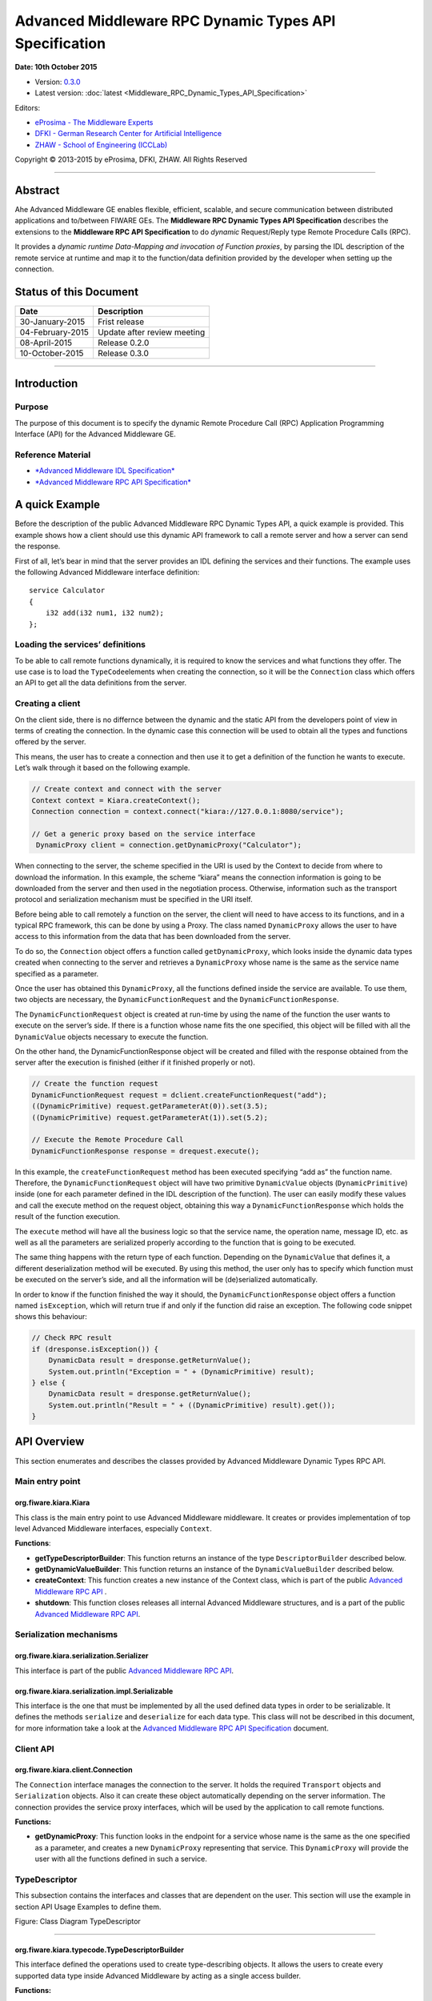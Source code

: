 Advanced Middleware RPC Dynamic Types API Specification
=======================================================

**Date: 10th October 2015**

- Version: `0.3.0 <#>`__
- Latest version: :doc:`latest <Middleware_RPC_Dynamic_Types_API_Specification>`

Editors:

-  `eProsima - The Middleware
   Experts <http://www.eprosima.com/index.php/en/>`__
-  `DFKI - German Research Center for Artificial
   Intelligence <http://www.dfki.de/>`__
-  `ZHAW - School of Engineering
   (ICCLab) <http://blog.zhaw.ch/icclab>`__

Copyright © 2013-2015 by eProsima, DFKI, ZHAW. All Rights Reserved

--------------

Abstract
--------

Ahe Advanced Middleware GE enables flexible, efficient, scalable, and
secure communication between distributed applications and to/between
FIWARE GEs. The **Middleware RPC Dynamic Types API Specification**
describes the extensions to the **Middleware RPC API Specification** to
do *dynamic* Request/Reply type Remote Procedure Calls (RPC).

It provides a *dynamic runtime Data-Mapping and invocation of Function
proxies*, by parsing the IDL description of the remote service at
runtime and map it to the function/data definition provided by the
developer when setting up the connection.

Status of this Document
-----------------------

+--------------------+-------------------------------+
| **Date**           | **Description**               |
+====================+===============================+
| 30-January-2015    | Frist release                 |
+--------------------+-------------------------------+
| 04-February-2015   | Update after review meeting   |
+--------------------+-------------------------------+
| 08-April-2015      | Release 0.2.0                 |
+--------------------+-------------------------------+
| 10-October-2015    | Release 0.3.0                 |
+--------------------+-------------------------------+

--------------

Introduction
------------

Purpose
~~~~~~~

The purpose of this document is to specify the dynamic Remote Procedure
Call (RPC) Application Programming Interface (API) for the Advanced
Middleware GE.

Reference Material
~~~~~~~~~~~~~~~~~~

-  `*Advanced Middleware IDL
   Specification* <./Middleware_IDL_Specification.md>`__
-  `*Advanced Middleware RPC API
   Specification* <./Middleware_RPC_API_Specification.md>`__

A quick Example
---------------

Before the description of the public Advanced Middleware RPC Dynamic
Types API, a quick example is provided. This example shows how a client
should use this dynamic API framework to call a remote server and how a
server can send the response.

First of all, let’s bear in mind that the server provides an IDL
defining the services and their functions. The example uses the
following Advanced Middleware interface definition:

::

    service Calculator
    {
        i32 add(i32 num1, i32 num2);
    };

Loading the services’ definitions
~~~~~~~~~~~~~~~~~~~~~~~~~~~~~~~~~

To be able to call remote functions dynamically, it is required to know
the services and what functions they offer. The use case is to load the
``TypeCode``\ elements when creating the connection, so it will be the
``Connection`` class which offers an API to get all the data definitions
from the server.

Creating a client
~~~~~~~~~~~~~~~~~

On the client side, there is no differnce between the dynamic and the
static API from the developers point of view in terms of creating the
connection. In the dynamic case this connection will be used to obtain
all the types and functions offered by the server.

This means, the user has to create a connection and then use it to get a
definition of the function he wants to execute. Let’s walk through it
based on the following example.

.. code:: java

    // Create context and connect with the server
    Context context = Kiara.createContext();
    Connection connection = context.connect("kiara://127.0.0.1:8080/service");
            
    // Get a generic proxy based on the service interface
     DynamicProxy client = connection.getDynamicProxy("Calculator");

When connecting to the server, the scheme specified in the URI is used
by the Context to decide from where to download the information. In this
example, the scheme “kiara” means the connection information is going to
be downloaded from the server and then used in the negotiation process.
Otherwise, information such as the transport protocol and serialization
mechanism must be specified in the URI itself.

Before being able to call remotely a function on the server, the client
will need to have access to its functions, and in a typical RPC
framework, this can be done by using a Proxy. The class named
``DynamicProxy`` allows the user to have access to this information from
the data that has been downloaded from the server.

To do so, the ``Connection`` object offers a function called
``getDynamicProxy``, which looks inside the dynamic data types created
when connecting to the server and retrieves a ``DynamicProxy`` whose
name is the same as the service name specified as a parameter.

Once the user has obtained this ``DynamicProxy``, all the functions
defined inside the service are available. To use them, two objects are
necessary, the ``DynamicFunctionRequest`` and the
``DynamicFunctionResponse``.

The ``DynamicFunctionRequest`` object is created at run-time by using
the name of the function the user wants to execute on the server’s side.
If there is a function whose name fits the one specified, this object
will be filled with all the ``DynamicValue`` objects necessary to
execute the function.

On the other hand, the DynamicFunctionResponse object will be created
and filled with the response obtained from the server after the
execution is finished (either if it finished properly or not).

.. code:: java

    // Create the function request
    DynamicFunctionRequest request = dclient.createFunctionRequest("add");
    ((DynamicPrimitive) request.getParameterAt(0)).set(3.5);
    ((DynamicPrimitive) request.getParameterAt(1)).set(5.2);

    // Execute the Remote Procedure Call
    DynamicFunctionResponse response = drequest.execute();

In this example, the ``createFunctionRequest`` method has been executed
specifying “add as” the function name. Therefore, the
``DynamicFunctionRequest`` object will have two primitive
``DynamicValue`` objects (``DynamicPrimitive``) inside (one for each
parameter defined in the IDL description of the function). The user can
easily modify these values and call the execute method on the request
object, obtaining this way a ``DynamicFunctionResponse`` which holds the
result of the function execution.

The ``execute`` method will have all the business logic so that the
service name, the operation name, message ID, etc. as well as all the
parameters are serialized properly according to the function that is
going to be executed.

The same thing happens with the return type of each function. Depending
on the ``DynamicValue`` that defines it, a different deserialization
method will be executed. By using this method, the user only has to
specify which function must be executed on the server’s side, and all
the information will be (de)serialized automatically.

In order to know if the function finished the way it should, the
``DynamicFunctionResponse`` object offers a function named
``isException``, which will return true if and only if the function did
raise an exception. The following code snippet shows this behaviour:

.. code:: java

    // Check RPC result
    if (dresponse.isException()) {
        DynamicData result = dresponse.getReturnValue();
        System.out.println("Exception = " + (DynamicPrimitive) result);
    } else {
        DynamicData result = dresponse.getReturnValue();
        System.out.println("Result = " + ((DynamicPrimitive) result).get());
    }

API Overview
------------

This section enumerates and describes the classes provided by Advanced
Middleware Dynamic Types RPC API.

Main entry point
~~~~~~~~~~~~~~~~

org.fiware.kiara.Kiara
^^^^^^^^^^^^^^^^^^^^^^

This class is the main entry point to use Advanced Middleware
middleware. It creates or provides implementation of top level Advanced
Middleware interfaces, especially ``Context``.

**Functions**:

-  **getTypeDescriptorBuilder**: This function returns an instance of
   the type ``DescriptorBuilder`` described below.
-  **getDynamicValueBuilder**: This function returns an instance of the
   ``DynamicValueBuilder`` described below.
-  **createContext**: This function creates a new instance of the
   Context class, which is part of the public `Advanced Middleware RPC
   API <./Middleware_RPC_API_Specification.md>`__ .
-  **shutdown**: This function closes releases all internal Advanced
   Middleware structures, and is a part of the public `Advanced
   Middleware RPC API <./Middleware_RPC_API_Specification.md>`__.

Serialization mechanisms
~~~~~~~~~~~~~~~~~~~~~~~~

org.fiware.kiara.serialization.Serializer
^^^^^^^^^^^^^^^^^^^^^^^^^^^^^^^^^^^^^^^^^

This interface is part of the public `Advanced Middleware RPC
API <./Middleware_RPC_API_Specification.md>`__.

org.fiware.kiara.serialization.impl.Serializable
^^^^^^^^^^^^^^^^^^^^^^^^^^^^^^^^^^^^^^^^^^^^^^^^

This interface is the one that must be implemented by all the used
defined data types in order to be serializable. It defines the methods
``serialize`` and ``deserialize`` for each data type. This class will
not be described in this document, for more information take a look at
the `Advanced Middleware RPC API
Specification <./Middleware_RPC_API_Specification.md>`__ document.

Client API
~~~~~~~~~~

org.fiware.kiara.client.Connection
^^^^^^^^^^^^^^^^^^^^^^^^^^^^^^^^^^

The ``Connection`` interface manages the connection to the server. It
holds the required ``Transport`` objects and ``Serialization`` objects.
Also it can create these object automatically depending on the server
information. The connection provides the service proxy interfaces, which
will be used by the application to call remote functions.

**Functions:**

-  **getDynamicProxy**: This function looks in the endpoint for a
   service whose name is the same as the one specified as a parameter,
   and creates a new ``DynamicProxy`` representing that service. This
   ``DynamicProxy`` will provide the user with all the functions defined
   in such a service.

TypeDescriptor
~~~~~~~~~~~~~~

This subsection contains the interfaces and classes that are dependent
on the user. This section will use the example in section API Usage
Examples to define them.

|Figure: Class Diagram TypeDescriptor|

.. raw:: html

   <center>

Figure: Class Diagram TypeDescriptor

.. raw:: html

   </center>

--------------

org.fiware.kiara.typecode.TypeDescriptorBuilder
^^^^^^^^^^^^^^^^^^^^^^^^^^^^^^^^^^^^^^^^^^^^^^^

This interface defined the operations used to create type-describing
objects. It allows the users to create every supported data type inside
Advanced Middleware by acting as a single access builder.

**Functions:**

-  **createVoidType:** This function creates a new
   ``DataTypeDescriptor`` representing a void data type..
-  **createPrimitiveType:** This function returns a new
   ``PrimitiveTypeDescriptor`` whose kind is the same specified as a
   parameter.
-  **createArrayType**: Function that creates a new
   ``ArrayTypeDescriptor`` object representing an array.
-  **createListType**: This function creates a new
   ``ListTypeDescriptor`` object representing a list of objects.
-  **createSetType**: Function that creates a new ``SetTypeDescriptor``
   object representing a set. A set is defined as a list with no
   repeated objects.
-  **createMapType**: This function is used to create a
   ``MapTypeDescriptor`` object that represents a map data type.
-  **createStructType**: This function creates a new
   ``StructTypeDescriptor`` object representing a struct data type.
-  **createEnumType**: Function that creates a new
   ``EnumTypeDescriptor`` object representing an enumeration.
-  **createUnionType**: This function can be used to create a new
   ``UnionTypeDescriptor`` that represents a union data type.
-  **createExceptionType**: Function that creates a new
   ``ExceptionTypeDescriptor`` used to represent an exception data type.
-  **createFunctionType**: This function can be used to create a new
   ``FunctionTypeDescriptor`` representing a Remote Procedure Call
   (RPC).
-  **createServiceType**: Function that creates a new
   ``ServiceTypeDescriptor`` object used to represent a service defined
   in the server’s side.

--------------

org.fiware.kiara.typecode.TypeDescriptor
^^^^^^^^^^^^^^^^^^^^^^^^^^^^^^^^^^^^^^^^

This class is used to manipulate the objects used to describe the data
types. It allows the users to know what type of data an object
represents.

|Figure: Interface TypeDescriptor|

.. raw:: html

   <center>

Figure: Interface TypeDescriptor

.. raw:: html

   </center>

**Functions:**

-  **getKind:** Function that returns the ``TypeKind`` of a
   ``TypeDescriptor`` object.
-  **isData:** This function returns true if and only if the
   ``TypeDescriptor`` represented by the object in which is invoked
   describes a data type. Functions and services are not considered data
   types.
-  **isPrimitive:** Function used to know if a ``TypeCode`` object is a
   description of a primitive data type.
-  **isVoid:** This function returns true if the ``TypeDescriptor``
   object represents a void data type.
-  **isContainer:** This function can be used to check if a
   ``TypeDescriptor`` object is representing a container type. The types
   considered as container data types are arrays, lists, sets and maps.
-  **isArray:** Function used to know if a ``TypeDescriptor`` object is
   a description of an array data type.
-  **isList:** Function used to know if a ``TypeDescriptor`` object is a
   description of a list data type.
-  **isMap:** Function used to know if a ``TypeDescriptor`` object is a
   description of a map data type.
-  **isSet:** Function used to know if a ``TypeDescriptor`` object is a
   description of a set data type.
-  **isMembered:** This function is used to know if a ``TypeDescriptor``
   object is a description of a membered data type. ``Membered`` types
   are structs, enumerations, unions and exceptions.
-  **isStruct:** Function used to know if a ``TypeDescriptor`` object is
   a description of a struct data type.
-  **isEnum:** Function used to know if a ``TypeDescriptor`` object is a
   description of an enumeration data type.
-  **isUnion:** Function used to know if a ``TypeDescriptor`` object is
   a description of a union data type.
-  **isException:** Function used to know if a ``TypeDescriptor`` object
   is a description of an exception data type.
-  **isFunction:** Function used to know if a ``TypeDescriptor`` object
   is a description of a function.
-  **isService:** Function used to know if a ``TypeDescriptor`` object
   is a description of a service.

--------------

org.fiware.kiara.typecode.data.DataTypeDescriptor
^^^^^^^^^^^^^^^^^^^^^^^^^^^^^^^^^^^^^^^^^^^^^^^^^

Interface that represents the top level class of the data type
hierarchy. It is used as a generic type to englobe only and exclusively
data type descriptors.

|Figure: Interface DataTypeDescriptor|

.. raw:: html

   <center>

Figure: Interface DataTypeDescriptor

.. raw:: html

   </center>

**Functions**: None

--------------

org.fiware.kiara.typecode.data.PrimitiveTypeDescriptor
^^^^^^^^^^^^^^^^^^^^^^^^^^^^^^^^^^^^^^^^^^^^^^^^^^^^^^

Interface that represents a primitive data type. Primitive types include
**boolean**, **byte**, **i16**, **ui16**, **i32**, **ui32**, **i64**,
**ui64**, **float32**, **float64**, **char** and **string**.

|Figure: Interface PrimitiveTypeDescriptor|

.. raw:: html

   <center>

Figure: Interface PrimitiveTypeDescriptor

.. raw:: html

   </center>

**Functions:**

-  **isString**: This function returns true if and only if the
   ``PrimitiveTypeDescriptor`` object represents a string data type.
-  **setMaxFixedLength**: This function can only be used with string
   types. It sets the maximum length value for a specific string
   represented by the ``PrimitiveTypeDescriptor`` object.
-  **getMaxFixedLength**: This function returns the maximum length
   specified when creating the ``PrimitiveTypeDescriptor`` object if it
   represents a string data type.

--------------

org.fiware.kiara.typecode.data.ContainerTypeDescriptor
^^^^^^^^^^^^^^^^^^^^^^^^^^^^^^^^^^^^^^^^^^^^^^^^^^^^^^

Interface that represents a container data type. Container data types
are **arrays**, **lists**, **maps** and **sets**.

|Figure: Interface ContainerTypeDescriptor|

.. raw:: html

   <center>

Figure: Interface ContainerTypeDescriptor

.. raw:: html

   </center>

**Functions:**

-  **setMaxSize**: This function sets the maximum size of a container
   data type.
-  **getMaxSize**: This function returns the maximum size of a container
   data type.

--------------

org.fiware.kiara.typecode.data.ArrayTypeDescriptor
^^^^^^^^^^^^^^^^^^^^^^^^^^^^^^^^^^^^^^^^^^^^^^^^^^

Interface that represents an array data type. Arrays can hold multiple
repeated objects of the same data type inside.

|Figure: Interface ArrayTypeDescriptor|

.. raw:: html

   <center>

Figure: Interface ArrayTypeDescriptor

.. raw:: html

   </center>

**Functions:**

-  **getElementType**: This function returns the ``DataTypeDescriptor``
   object describing the content type of the array.
-  **setElementType**: This function sets the ``DataTypeDescriptor``
   object describing the content type of the array.
-  **setDimensions**: This method sets the dimensions of the array.
-  **getDimensions**: This method returns the different dimensions of
   the array.

--------------

org.fiware.kiara.typecode.data.ListTypeDescriptor
^^^^^^^^^^^^^^^^^^^^^^^^^^^^^^^^^^^^^^^^^^^^^^^^^

Interface that represents a list data type. Lists can hold multiple
repeated objects of the same data type inside.

|Figure: Interface ListTypeDescriptor|

.. raw:: html

   <center>

Figure: Interface ListTypeDescriptor

.. raw:: html

   </center>

**Functions:**

-  **getElementType**: This function returns the ``DataTypeDescriptor``
   object describing the content type of the list.
-  **setElementType**: This function sets the ``DataTypeDescriptor``
   object describing the content type of the list.

--------------

org.fiware.kiara.typecode.data.SetTypeDescriptor
^^^^^^^^^^^^^^^^^^^^^^^^^^^^^^^^^^^^^^^^^^^^^^^^

Interface that represents a set data type. Sets can have non repeated
objects of the same data type inside.

|Figure: Interface SetTypeDescriptor|

.. raw:: html

   <center>

Figure: Interface SetTypeDescriptor

.. raw:: html

   </center>

**Functions:**

-  **getElementType**: This function returns the ``DataTypeDescriptor``
   object describing the content type of the set.
-  **setElementType**: This function sets the ``DataTypeDescriptor``
   object describing the content type of the set.

--------------

org.fiware.kiara.typecode.data.MapTypeDescriptor
^^^^^^^^^^^^^^^^^^^^^^^^^^^^^^^^^^^^^^^^^^^^^^^^

Interface that represents a map data type. Maps can hold multiple
key-object pairs inside if and only if the key objects are unique.

|Figure: Interface MapTypeDescriptor|

.. raw:: html

   <center>

Figure: Interface MapTypeDescriptor

.. raw:: html

   </center>

**Functions:**

-  **getKeyTypeDescriptor**: This function returns the
   ``DataTypeDescriptor`` object describing the key type of the map.
-  **setKeyTypeDescriptor**: This function sets the
   ``DataTypeDescriptor`` object describing the key type of the map.
-  **getValueTypeDescriptor**: This function returns the
   ``DataTypeDescriptor`` object describing the value type of the map.
-  **setValueTypeDescriptor**: This function sets the
   ``DataTypeDescriptor`` object describing the value type of the map.

--------------

org.fiware.kiara.typecode.data.MemberedTypeDescriptor
^^^^^^^^^^^^^^^^^^^^^^^^^^^^^^^^^^^^^^^^^^^^^^^^^^^^^

Interface that represents a membered data type. ``Membered`` data types
are **structs**, **enumerations**, **unions** and **exceptions**.

|Figure: Interface MemberedTypeDescriptor|

.. raw:: html

   <center>

Figure: Interface MemberedTypeDescriptor

.. raw:: html

   </center>

**Functions:**

-  **getMembers**: This function returns the list of member objects
   stored in a ``ContainerTypeDescriptor`` object.
-  **getName**: This function returns the name of the
   ``ContainerTypeDescriptor`` object.

--------------

org.fiware.kiara.typecode.data.StructTypeDescriptor
^^^^^^^^^^^^^^^^^^^^^^^^^^^^^^^^^^^^^^^^^^^^^^^^^^^

Interface that represents a struct data type. Structs can have multiple
different ``DataTypeDescriptor`` objects inside stored as members. Every
struct member is identified by a unique name.

|Figure: Interface StructTypeDescriptor|

.. raw:: html

   <center>

Figure: Interface StructTypeDescriptor

.. raw:: html

   </center>

**Functions:**

-  **addMember**: This function adds a new ``TypeDescriptor`` object as
   a member using a specific name.
-  **getMember**: This function returns a ``DataTypeDescriptor`` object
   identified by the name introduced as a parameter.

--------------

org.fiware.kiara.typecode.data.EnumTypeDescriptor
^^^^^^^^^^^^^^^^^^^^^^^^^^^^^^^^^^^^^^^^^^^^^^^^^

Interface that represents an enumeration data type. Enumerations are
formed by a group of different string values.

|Figure: Interface EnumTypeDescriptor|

.. raw:: html

   <center>

Figure: Interface EnumTypeDescriptor

.. raw:: html

   </center>

**Functions:**

-  **addValue**: This function adds a new value to the enumeration using
   the string object received as a parameter.

--------------

org.fiware.kiara.typecode.data.UnionTypeDescriptor
^^^^^^^^^^^^^^^^^^^^^^^^^^^^^^^^^^^^^^^^^^^^^^^^^^

Interface that represents a union data type. Unions are formed by a
group of members identified by their names and the labels of the
discriminator to which they are assigned.

|Figure: Interface UnionTypeDescriptor|

.. raw:: html

   <center>

Figure: Interface UnionTypeDescriptor

.. raw:: html

   </center>

**Functions:**

-  **addMember**: This function adds a new ``TypeDescriptor`` object as
   a member using a specific name and the labels of the discriminator.

--------------

org.fiware.kiara.typecode.data.ExceptionTypeDescriptor
^^^^^^^^^^^^^^^^^^^^^^^^^^^^^^^^^^^^^^^^^^^^^^^^^^^^^^

Interface that represents a struct data type. Exceptions can have
multiple different ``DataTypeDescriptor`` objects inside stored as
members. Every struct member is identified by a unique name.

|Figure: Interface ExceptionTypeDescriptor|

.. raw:: html

   <center>

Figure: Interface ExceptionTypeDescriptor

.. raw:: html

   </center>

**Functions:**

-  **addMember**: This function adds a new ``TypeDescriptor`` object as
   a member using a specific name.
-  **getMember**: This function returns a ``DataTypeDescriptor`` object
   identified by the name introduced as a parameter.
-  **getMd5**: This function returns the Md5 hash string of the
   exception name.

--------------

org.fiware.kiara.typecode.data.Member
^^^^^^^^^^^^^^^^^^^^^^^^^^^^^^^^^^^^^

Interface that represents a member of a ``MemberedTypeDescriptor``
object. Each member is identified by its name and the ``TypeDescriptor``
object that it holds.

|Figure: Interface Member|

.. raw:: html

   <center>

Figure: Interface Member

.. raw:: html

   </center>

**Functions:**

-  **getName**: This function returns the member’s name.
-  **getTypeDescriptor**: This function returns a ``DataTypeDescriptor``
   object stored inside the member.

--------------

org.fiware.kiara.typecode.data.EnumMember
^^^^^^^^^^^^^^^^^^^^^^^^^^^^^^^^^^^^^^^^^

Interface that represents a member of a ``EnumTypeDescriptor`` object.
It inherits from ``Member`` interface and therefore it has no new
methods.

|Figure: Interface EnumMember|

.. raw:: html

   <center>

Figure: Interface EnumMember

.. raw:: html

   </center>

**Functions:** None

--------------

org.fiware.kiara.typecode.data.UnionMember
^^^^^^^^^^^^^^^^^^^^^^^^^^^^^^^^^^^^^^^^^^

Interface that represents a member of a ``UnionTypeDescriptor`` object.
It inherits from Member interface and therefore it has no new methods.

|Figure: Interface UnionMember|

.. raw:: html

   <center>

Figure: Interface UnionMember

.. raw:: html

   </center>

**Functions:** None

--------------

org.fiware.kiara.typecode.services.FunctionTypeDescriptor
^^^^^^^^^^^^^^^^^^^^^^^^^^^^^^^^^^^^^^^^^^^^^^^^^^^^^^^^^

This interface represents a function, providing methods to easily
describe it by setting its return type, parameters and exceptions that
it might throw.

|Figure: Interface FunctionTypeDescriptor|

.. raw:: html

   <center>

Figure: Interface FunctionTypeDescriptor

.. raw:: html

   </center>

**Functions:**

-  **getReturnType**:This function returns the return
   ``DataTypeDescriptor`` of the function.
-  **setReturnType**: This function sets the return
   ``DataTypeDescriptor`` of the function.
-  **getParameter**: This function returns a ``DataTypeDescriptor``
   representing a parameter whose name is the same as the one indicated.
-  **addParameter**: This function adds a new ``DataTypeDescriptor`` to
   the parameters list with the name indicated.
-  **getException**: This function returns an
   ``ExceptionTypeDescriptor`` whose name is the same as the one
   specified as a parameter.
-  **addException**: This function adds a new
   ``ExceptionTypeDescriptor`` to the exceptions list.
-  **getName**: This function returns the function name.
-  **getServiceName**: This function returns the name of the
   ``ServiceTypeDescriptor`` in which the ``FunctionTypeDescriptor`` is
   defined.
-  **setServiceName**: This function sets the name of the
   ``ServiceTypeDescriptor`` in which the ``FunctionTypeDescriptor`` is
   defined.

--------------

org.fiware.kiara.typecode.services.ServiceTypeDescriptor
^^^^^^^^^^^^^^^^^^^^^^^^^^^^^^^^^^^^^^^^^^^^^^^^^^^^^^^^

This interface represents a service, providing methods to add the
FunctionTypeDescriptor objects representing every function defined in a
specific service.

|Figure: Interface ServiceTypeDescriptor|

.. raw:: html

   <center>

Figure: Interface ServiceTypeDescriptor

.. raw:: html

   </center>

**Functions:**

-  **getName**: This function returns the service name.
-  **getScopedName**: This function returns the service scoped name.
-  **getFunctions**: This function returns the list of
   ``FunctionTypeDescriptor`` objects stored inside the
   ``ServiceTypeDescriptor``.
-  **addFunction**: This function adds a ``FunctionTypeDescriptor`` to
   the list of functions defined inside the service.

Dynamic
~~~~~~~

This subsection contains the interfaces and classes that are designed to
provide the developer with functions to create and manage dynamic data
types.

|Figure: Class Diagramm DynamicValue|

.. raw:: html

   <center>

Figure: Class Diagramm DynamicValue

.. raw:: html

   </center>

--------------

org.fiware.kiara.dynamic.DynamicValueBuilder
^^^^^^^^^^^^^^^^^^^^^^^^^^^^^^^^^^^^^^^^^^^^

This class allows the users to create new data types based on their
``TypeCode`` descriptions.

|Figure: Interface DynamicValueBuilder|

.. raw:: html

   <center>

Figure: Interface DynamicValueBuilder

.. raw:: html

   </center>

**Functions:**

-  **createData:** This function allows the user to create new
   ``DynamicData`` objects by using their ``TypeDescriptor``.
-  **createFunctionRequest:** This function receives a
   ``FunctionTypeDescriptor`` object describing a function, and it
   generates a new ``DynamicFunctionRequest`` (which inherits from
   ``DynamicData``) object representing it.
-  **createFunctionResponse:** This function receives a
   ``FunctionTypeDescriptor`` object describing a function, and it
   generates a new ``DynamicFunctionResponse`` (which inherits from
   ``DynamicData``) object representing it.
-  **createService:** This function receives a ``ServiceTypeDescriptor``
   object describing a function, and it creates a new ``DynamicService``
   object representing it.

--------------

org.fiware.kiara.dynamic.DynamicValue
^^^^^^^^^^^^^^^^^^^^^^^^^^^^^^^^^^^^^

Interface that acts as a supertype for every dynamic value that can be
managed. Every ``DynamicValue`` object is defined by using a
``TypeDescriptor`` which is used to describe the data. It defines the
common serialization functions as well as a function to retrieve the
``TypeDescriptor`` object it was created from.

|Figure: Interface DynamicValue|

.. raw:: html

   <center>

Figure: Interface DynamicValue

.. raw:: html

   </center>

**Functions:**

-  **getTypeDescriptor**: This function returns the TypeDescriptor used
   when creating the DynamicValue object.
-  **serialize:** This function serializes the content of the
   DynamicValue object inside a BinaryOutputStream message.
-  **deserialize:** This function deserializes the content of a
   BinaryInputStream message into a DynamicValue object.

--------------

org.fiware.kiara.dynamic.data.DynamicData
^^^^^^^^^^^^^^^^^^^^^^^^^^^^^^^^^^^^^^^^^

Interface that is used to group all the ``DynamicValues`` representing
data types.

|Figure: Interface DynamicData|

.. raw:: html

   <center>

Figure: Interface DynamicData

.. raw:: html

   </center>

**Functions:** None

--------------

org.fiware.kiara.dynamic.data.DynamicPrimitive
^^^^^^^^^^^^^^^^^^^^^^^^^^^^^^^^^^^^^^^^^^^^^^

This class allows the users to manipulate ``DynamicData`` objects made
from ``PrimitiveTypeDescriptor`` objects.

|Figure: Interface DynamicPrimitive|

.. raw:: html

   <center>

Figure: Interface DynamicPrimitive

.. raw:: html

   </center>

**Functions:**

-  **set:** This function sets the inner value of a ``DynamicPrimitive``
   object according to the ``TypeDescriptor`` specified when creating
   it.
-  **get**: This function returns the value of a ``DynamicPrimitive``
   object.

--------------

org.fiware.kiara.dynamic.data.DynamicContainer
^^^^^^^^^^^^^^^^^^^^^^^^^^^^^^^^^^^^^^^^^^^^^^

This class holds the data values of a ``DynamicData`` object created
from a ``ContainerTypeDescriptor``.

|Figure: Interface DynamicContainer|

.. raw:: html

   <center>

Figure: Interface DynamicContainer

.. raw:: html

   </center>

**Functions:** None

--------------

org.fiware.kiara.dynamic.data.DynamicArray
^^^^^^^^^^^^^^^^^^^^^^^^^^^^^^^^^^^^^^^^^^

This class holds the data values of a ``DynamicData`` object created
from an ``ArrayTypeDescriptor``. A ``DynamicArray`` contains a group of
``DynamicData`` objects (all must be the same type) stored in single or
multi dimensional matrixes.

|Figure: Interface DynamicArray|

.. raw:: html

   <center>

Figure: Interface DynamicArray

.. raw:: html

   </center>

**Functions:**

-  **getElementAt:** This function returns ``DynamicData`` object stored
   in a certain position or coordinate..
-  **setElementAt**: This function sets a ``DynamicData`` object in a
   specific position inside the array. If the array has multiple
   dimensions, the object will be set in a specific coordinate.

--------------

org.fiware.kiara.dynamic.data.DynamicList
^^^^^^^^^^^^^^^^^^^^^^^^^^^^^^^^^^^^^^^^^

This class holds the data values of a DynamicData object created from a
ListTypeDescriptor. A list can only have one dimension and it has a
maximum length. All the DynamicData objects stored inside a DynamicList
must have been created from the same TypeDescriptor definition.

|Figure: Interface DynamicList|

.. raw:: html

   <center>

Figure: Interface DynamicList

.. raw:: html

   </center>

**Functions:**

-  **add:** This function adds a ``DynamicData`` object into the list in
   the last position or in the position specified via parameter.
-  **get**: This function returns a ``DynamicData`` object stored is a
   specific position in the list.
-  **isEmpty**: This function returns true if the ``DynamicList`` is
   empty.

--------------

org.fiware.kiara.dynamic.data.DynamicSet
^^^^^^^^^^^^^^^^^^^^^^^^^^^^^^^^^^^^^^^^

This class holds the data values of a DynamicData object created from a
SetTypeDescriptor. A set can only have one dimension and it has a
maximum length. All the DynamicData objects stored inside a DynamicSet
must have been created from the same TypeDescriptor definition and it
cannot be duplicated objects.

|Figure: Interface DynamicSet|

.. raw:: html

   <center>

Figure: Interface DynamicSet

.. raw:: html

   </center>

**Functions:**

-  **add:** This function adds a ``DynamicData`` object into the list in
   the last position or in the position specified via parameter.
-  **get**: This function returns a ``DynamicData`` object stored is a
   specific position in the list.
-  **isEmpty**: This function returns true if the ``DynamicSet`` is
   empty.

--------------

org.fiware.kiara.dynamic.data.DynamicMap
^^^^^^^^^^^^^^^^^^^^^^^^^^^^^^^^^^^^^^^^

This class holds a list of pairs key-value instances of DynamicData. In
a DynamicMap, the key values cannot be duplicated.

|Figure: Interface DynamicMap|

.. raw:: html

   <center>

Figure: Interface DynamicMap

.. raw:: html

   </center>

**Functions:**

-  **put:** This function adds a new key-value pair using the
   DynamicData objets introduces as parameters. It will return false if
   the key value already exists in the map.
-  **containsKey**: This function returns true if the DynamicMap
   contains at least one key-value pair in which the key DynamicData
   object is equal to the one introduced as a parameter.
-  **containsValue**: This function returns true if the DynamicMap
   contains at least one key-value pair in which the value DynamicData
   object is equal to the one introduced as a parameter.
-  **get**: This function returns a DynamicData object from a key-value
   pair whose key is equal to the one introduced as a parameter.

--------------

org.fiware.kiara.dynamic.data.DynamicMembered
^^^^^^^^^^^^^^^^^^^^^^^^^^^^^^^^^^^^^^^^^^^^^

This class represents a ``DynamicData`` type formed by multiple
``DynamicData`` objects stored into a class named ``DynamicMember``.

|Figure: Interface DynamicMembered|

.. raw:: html

   <center>

Figure: Interface DynamicMembered

.. raw:: html

   </center>

**Functions:** None

--------------

org.fiware.kiara.dynamic.data.DynamicStruct
^^^^^^^^^^^^^^^^^^^^^^^^^^^^^^^^^^^^^^^^^^^

This class holds group of ``DynamicData`` objects acting as members of a
stucture. Each member is identified by its name.

|Figure: Interface DynamicStruct|

.. raw:: html

   <center>

Figure: Interface DynamicStruct

.. raw:: html

   </center>

**Functions:**

-  **getMember:** This function returns a ``DynamicData`` object (acting
   as a member of the structure) whose name is the same as the one
   introduced as a parameter.

--------------

org.fiware.kiara.dynamic.data.DynamicEnum
^^^^^^^^^^^^^^^^^^^^^^^^^^^^^^^^^^^^^^^^^

This class is used to dynamically manipulate enumerations described by a
specific ``EnumTypeDescriptor`` object.

|Figure: Interface DynamicEnum|

.. raw:: html

   <center>

Figure: Interface DynamicEnum

.. raw:: html

   </center>

**Functions:**

-  **set:** This function sets the actual value of the DynamicEnum
   object to the one specified as a parameter.
-  **get**: This function returns the actual value of the DynamicEnum
   object.

--------------

org.fiware.kiara.dynamic.data.DynamicUnion
^^^^^^^^^^^^^^^^^^^^^^^^^^^^^^^^^^^^^^^^^^

This class is used to dynamically manipulate unions described by a
specific ``UnionTypeDescriptor`` object. A union is formed by some
``DynamicData`` objects, and the valid one is selected by using a
discriminator.

|Figure: Interface DynamicUnion|

.. raw:: html

   <center>

Figure: Interface DynamicUnion

.. raw:: html

   </center>

**Functions:**

-  **\_d:** This function either returns the discriminator or sets a new
   one, depending on the existence of an object parameter indicating a
   new value.
-  **getMember**: This function returns valid ``DynamicData`` value
   depending on the selected discriminator.
-  **setMember**: This function sets the ``DynamicData`` object received
   as a parameter in the member whose name is the same as the one
   introduced (if and only if the discriminator value is correct).

--------------

org.fiware.kiara.dynamic.data.DynamicException
^^^^^^^^^^^^^^^^^^^^^^^^^^^^^^^^^^^^^^^^^^^^^^

This class holds group of ``DynamicData`` objects acting as members of
an exception. Each member is identified by its own name.

|Figure: Interface DynamicException|

.. raw:: html

   <center>

Figure: Interface DynamicException

.. raw:: html

   </center>

**Functions:**

-  **getMember:** This function returns a ``DynamicData`` object whose
   name is the same as the one introduced as a parameter.

--------------

org.fiware.kiara.dynamic.data.DynamicMember
^^^^^^^^^^^^^^^^^^^^^^^^^^^^^^^^^^^^^^^^^^^

This class represents a dynamic member of any DynamicMembered object. It
is used to store the DynamicData objects inside structures, unions,
enumerations and exceptions.

|Figure: Interface DynamicMember|

.. raw:: html

   <center>

Figure: Interface DynamicMember

.. raw:: html

   </center>

**Functions:**

-  **getName:** This function returns the member’s name.
-  **getDynamicData**: This function returns the ``DynamicData`` stored
   inside a ``DynamicMember`` object.
-  **equals**: It returns true if two ``DynamicMember`` objects are
   equal.

--------------

org.fiware.kiara.dynamic.service.DynamicFunctionRequest
^^^^^^^^^^^^^^^^^^^^^^^^^^^^^^^^^^^^^^^^^^^^^^^^^^^^^^^

This class represents a dynamic function request. This class is used to
create objects whose objective is to invoke functions remotely.

|Figure: Interface DynamicFunctionRequest|

.. raw:: html

   <center>

Figure: Interface DynamicFunctionRequest

.. raw:: html

   </center>

**Functions:**

-  **getParameter:** This function returns a ``DynamicData`` object
   stored in the parameter list depending on its name or its position in
   such list.
-  **execute**: This function executes a function remotely. It
   serializes all the necessary information and sends the request over
   the wire. It returns a ``DynamicFunctionResponse`` with the result.
-  **executeAsync**: This function behaves the same way as the function
   ``execute``. The only difference is that it needs a callback to be
   executed when the response arrives from the server.

--------------

org.fiware.kiara.dynamic.service.DynamicFunctionResponse
^^^^^^^^^^^^^^^^^^^^^^^^^^^^^^^^^^^^^^^^^^^^^^^^^^^^^^^^

This class represents a dynamic function response. This class is used to
retrieve the information sent from the server after a remote procedure
call.

|Figure: Interface DynamicFunctionResponse|

.. raw:: html

   <center>

Figure: Interface DynamicFunctionResponse

.. raw:: html

   </center>

**Functions:**

-  **isException:** This function returns true if the server raised an
   exception when executing the function.
-  **setException**: This method sets the attribute indicating that an
   exception has been thrown on the server side.
-  **setReturnValue**: This function sets a ``DynamicData`` object as a
   return value for the remote call.
-  **getReturnValue**: This function returns the ``DynamicData``
   representing the result of the remote call.

--------------

org.fiware.kiara.dynamic.service.DynamicProxy
^^^^^^^^^^^^^^^^^^^^^^^^^^^^^^^^^^^^^^^^^^^^^

This class represents a proxy than can be dynamically used to create an
instance of DynamicFunctionRequest or a DynamicFunctionResponse
depending if the user wants an object to execute a remote call or to
store the result.

|Figure: Interface DynamicProxy|

.. raw:: html

   <center>

Figure: Interface DynamicProxy

.. raw:: html

   </center>

**Functions:**

-  **getServiceName:** This function returns the service name.
-  **createFunctionRequest**: This function creates a new object
   instance of ``DynamicFunctionRequest`` according to the
   ``FunctionTypeDescriptor`` that was used to describe it.
-  **createFunctionResponse**: This function creates a new object
   instance of ``DynamicFunctionResponse`` according to the
   ``FunctionTypeDescriptor`` that was used to describe it.

--------------

org.fiware.kiara.dynamic.service.DynamicFunctionHandler
^^^^^^^^^^^^^^^^^^^^^^^^^^^^^^^^^^^^^^^^^^^^^^^^^^^^^^^

This class represents a dynamic object used to hold the implementation
of a specific function. Its process method must be defined by the user
when creating the object, and it will be used to register the service’s
functions on the server’s side.

|Figure: Interface DynamicFunctionHandler|

.. raw:: html

   <center>

Figure: Interface DynamicFunctionHandler

.. raw:: html

   </center>

**Functions:**

-  **process:** This function is the one that will be registered to be
   executed when a client invokes remotely a function. It must be
   implemented by the user.

Detailed API
------------

This section defines in detail the API provided by the classes defined
above.

Main entry point
~~~~~~~~~~~~~~~~

+------------------------------+----------------+-------------------------+------------+
| **org.fiware.kiara.Kiara**   |                |                         |            |
+==============================+================+=========================+============+
| **Attributes**               |                |                         |            |
+------------------------------+----------------+-------------------------+------------+
| *Name*                       | *Type*         |                         |            |
+------------------------------+----------------+-------------------------+------------+
| n/a                          | n/a            |                         |            |
+------------------------------+----------------+-------------------------+------------+
| **Public Operations**        |                |                         |            |
+------------------------------+----------------+-------------------------+------------+
| *Name*                       | *Parameters*   | *Returns/Type*          | *Raises*   |
+------------------------------+----------------+-------------------------+------------+
| getTypeDescriptorBuilder     |                | TypeDescriptorBuilder   |            |
+------------------------------+----------------+-------------------------+------------+
| getDynamicValueBuilder       |                | DynamicValueBuilder     |            |
+------------------------------+----------------+-------------------------+------------+
| createContext                |                | Context                 |            |
+------------------------------+----------------+-------------------------+------------+
| shutdown                     |                | void                    |            |
+------------------------------+----------------+-------------------------+------------+

Client API
~~~~~~~~~~

This classes are those related to the client side API. This section
includes all the relevant classes, attributes and methods.

+------------------------------------------+------------------+------------------+-------------+
| **org.fiware.kiara.client.Connection**   |                  |                  |             |
+==========================================+==================+==================+=============+
| **Attributes**                           |                  |                  |             |
+------------------------------------------+------------------+------------------+-------------+
| *Name*                                   | *Type*           |                  |             |
+------------------------------------------+------------------+------------------+-------------+
| n/a                                      | n/a              |                  |             |
+------------------------------------------+------------------+------------------+-------------+
| **Public Operations**                    |                  |                  |             |
+------------------------------------------+------------------+------------------+-------------+
| *Name*                                   | *Parameters*     | *Returns/Type*   | *Raises*    |
+------------------------------------------+------------------+------------------+-------------+
| getTransport                             |                  | Transport        |             |
+------------------------------------------+------------------+------------------+-------------+
| getSerializer                            |                  | Serializer       |             |
+------------------------------------------+------------------+------------------+-------------+
| getServiceProxy                          |                  | T                | Exception   |
+------------------------------------------+------------------+------------------+-------------+
|                                          | interfaceClass   | Class<T>         |             |
+------------------------------------------+------------------+------------------+-------------+
| getDynamicProxy                          |                  | DynamicProxy     |             |
+------------------------------------------+------------------+------------------+-------------+
|                                          | name             | String           |             |
+------------------------------------------+------------------+------------------+-------------+

TypeDescriptor
~~~~~~~~~~~~~~

This classes are those related to the client’s side API. This section
includes all the relevant classes, attributes and methods.

+-------------------------------------------------------+---------------------+---------------------------+------------+
| **org.fiware.kiara.typecode.TypeDescriptorBuilder**   |                     |                           |            |
+=======================================================+=====================+===========================+============+
| **Attributes**                                        |                     |                           |            |
+-------------------------------------------------------+---------------------+---------------------------+------------+
| *Name*                                                | *Type*              |                           |            |
+-------------------------------------------------------+---------------------+---------------------------+------------+
| n/a                                                   | n/a                 |                           |            |
+-------------------------------------------------------+---------------------+---------------------------+------------+
| **Public Operations**                                 |                     |                           |            |
+-------------------------------------------------------+---------------------+---------------------------+------------+
| *Name*                                                | *Parameters*        | *Returns/Type*            | *Raises*   |
+-------------------------------------------------------+---------------------+---------------------------+------------+
| createVoidType                                        |                     | DataTypeDescriptor        |            |
+-------------------------------------------------------+---------------------+---------------------------+------------+
| createPrimitiveType                                   |                     | PrimitiveTypeDescriptor   |            |
+-------------------------------------------------------+---------------------+---------------------------+------------+
|                                                       | kind                | TypeKind                  |            |
+-------------------------------------------------------+---------------------+---------------------------+------------+
| createArrayType                                       |                     | ArrayTypeDescriptor       |            |
+-------------------------------------------------------+---------------------+---------------------------+------------+
|                                                       | contentDescriptor   | DataTypeDescriptor        |            |
+-------------------------------------------------------+---------------------+---------------------------+------------+
|                                                       | dimensions          | int[]                     |            |
+-------------------------------------------------------+---------------------+---------------------------+------------+
| createListType                                        |                     | ListTypeDescriptor        |            |
+-------------------------------------------------------+---------------------+---------------------------+------------+
|                                                       | contentDescriptor   | DataTypeDescriptor        |            |
+-------------------------------------------------------+---------------------+---------------------------+------------+
|                                                       | maxSize             | int                       |            |
+-------------------------------------------------------+---------------------+---------------------------+------------+
| createSetType                                         |                     | SetTypeDescriptor         |            |
+-------------------------------------------------------+---------------------+---------------------------+------------+
|                                                       | contentDescriptor   | DataTypeDescriptor        |            |
+-------------------------------------------------------+---------------------+---------------------------+------------+
|                                                       | maxSize             | int                       |            |
+-------------------------------------------------------+---------------------+---------------------------+------------+
| createMapType                                         |                     | MapTypeDescriptor         |            |
+-------------------------------------------------------+---------------------+---------------------------+------------+
|                                                       | keyDescriptor       | DataTypeDescriptor        |            |
+-------------------------------------------------------+---------------------+---------------------------+------------+
|                                                       | valueDescriptor     | DataTypeDescriptor        |            |
+-------------------------------------------------------+---------------------+---------------------------+------------+
|                                                       | maxSize             | int                       |            |
+-------------------------------------------------------+---------------------+---------------------------+------------+
| createStructType                                      |                     | StructTypeDescriptor      |            |
+-------------------------------------------------------+---------------------+---------------------------+------------+
|                                                       | name                | String                    |            |
+-------------------------------------------------------+---------------------+---------------------------+------------+
| createEnumType                                        |                     | EnumTypeDescriptor        |            |
+-------------------------------------------------------+---------------------+---------------------------+------------+
|                                                       | name                | String                    |            |
+-------------------------------------------------------+---------------------+---------------------------+------------+
|                                                       | values              | String[]                  |            |
+-------------------------------------------------------+---------------------+---------------------------+------------+
| createUnionType                                       |                     | UnionTypeDescriptor       |            |
+-------------------------------------------------------+---------------------+---------------------------+------------+
|                                                       | name                | String                    |            |
+-------------------------------------------------------+---------------------+---------------------------+------------+
|                                                       | discriminatorDesc   | DataTypeDescriptor        |            |
+-------------------------------------------------------+---------------------+---------------------------+------------+
| createExceptionType                                   |                     | ExceptionTypeDescriptor   |            |
+-------------------------------------------------------+---------------------+---------------------------+------------+
|                                                       | name                | String                    |            |
+-------------------------------------------------------+---------------------+---------------------------+------------+
| createFunctionType                                    |                     | FunctionTypeDescriptor    |            |
+-------------------------------------------------------+---------------------+---------------------------+------------+
|                                                       | name                | String                    |            |
+-------------------------------------------------------+---------------------+---------------------------+------------+
| createServiceType                                     |                     | ServiceTypeDescriptor     |            |
+-------------------------------------------------------+---------------------+---------------------------+------------+
|                                                       | name                | String                    |            |
+-------------------------------------------------------+---------------------+---------------------------+------------+
|                                                       | scopedName          | String                    |            |
+-------------------------------------------------------+---------------------+---------------------------+------------+

+------------------------------------------------+----------------+------------------+------------+
| **org.fiware.kiara.typecode.TypeDescriptor**   |                |                  |            |
+================================================+================+==================+============+
| **Attributes**                                 |                |                  |            |
+------------------------------------------------+----------------+------------------+------------+
| *Name*                                         | *Type*         |                  |            |
+------------------------------------------------+----------------+------------------+------------+
| n/a                                            | n/a            |                  |            |
+------------------------------------------------+----------------+------------------+------------+
| **Public Operations**                          |                |                  |            |
+------------------------------------------------+----------------+------------------+------------+
| *Name*                                         | *Parameters*   | *Returns/Type*   | *Raises*   |
+------------------------------------------------+----------------+------------------+------------+
| getKind                                        |                | TypeKind         |            |
+------------------------------------------------+----------------+------------------+------------+
| isData                                         |                | boolean          |            |
+------------------------------------------------+----------------+------------------+------------+
| isPrimitive                                    |                | boolean          |            |
+------------------------------------------------+----------------+------------------+------------+
| isVoid                                         |                | boolean          |            |
+------------------------------------------------+----------------+------------------+------------+
| isContainer                                    |                | boolean          |            |
+------------------------------------------------+----------------+------------------+------------+
| isArray                                        |                | boolean          |            |
+------------------------------------------------+----------------+------------------+------------+
| isList                                         |                | boolean          |            |
+------------------------------------------------+----------------+------------------+------------+
| isMap                                          |                | boolean          |            |
+------------------------------------------------+----------------+------------------+------------+
| isSet                                          |                | boolean          |            |
+------------------------------------------------+----------------+------------------+------------+
| isMembered                                     |                | boolean          |            |
+------------------------------------------------+----------------+------------------+------------+
| isEnum                                         |                | boolean          |            |
+------------------------------------------------+----------------+------------------+------------+
| isUnion                                        |                | boolean          |            |
+------------------------------------------------+----------------+------------------+------------+
| isStruct                                       |                | boolean          |            |
+------------------------------------------------+----------------+------------------+------------+
| isException                                    |                | boolean          |            |
+------------------------------------------------+----------------+------------------+------------+
| isService                                      |                | boolean          |            |
+------------------------------------------------+----------------+------------------+------------+
| isFunction                                     |                | boolean          |            |
+------------------------------------------------+----------------+------------------+------------+

+---------------------------------------------------------+----------------+------------------+------------+
| **org.fiware.kiara.typecode.data.DataTypeDescriptor**   |                |                  |            |
+=========================================================+================+==================+============+
| **Attributes**                                          |                |                  |            |
+---------------------------------------------------------+----------------+------------------+------------+
| *Name*                                                  | *Type*         |                  |            |
+---------------------------------------------------------+----------------+------------------+------------+
| n/a                                                     | n/a            |                  |            |
+---------------------------------------------------------+----------------+------------------+------------+
| **Public Operations**                                   |                |                  |            |
+---------------------------------------------------------+----------------+------------------+------------+
| *Name*                                                  | *Parameters*   | *Returns/Type*   | *Raises*   |
+---------------------------------------------------------+----------------+------------------+------------+
| n/a                                                     |                |                  |            |
+---------------------------------------------------------+----------------+------------------+------------+

+--------------------------------------------------------------+----------------+---------------------------+------------+
| **org.fiware.kiara.typecode.data.PrimitiveTypeDescriptor**   |                |                           |            |
+==============================================================+================+===========================+============+
| **Attributes**                                               |                |                           |            |
+--------------------------------------------------------------+----------------+---------------------------+------------+
| *Name*                                                       | *Type*         |                           |            |
+--------------------------------------------------------------+----------------+---------------------------+------------+
| n/a                                                          | n/a            |                           |            |
+--------------------------------------------------------------+----------------+---------------------------+------------+
| **Public Operations**                                        |                |                           |            |
+--------------------------------------------------------------+----------------+---------------------------+------------+
| *Name*                                                       | *Parameters*   | *Returns/Type*            | *Raises*   |
+--------------------------------------------------------------+----------------+---------------------------+------------+
| isString                                                     |                | boolean                   |            |
+--------------------------------------------------------------+----------------+---------------------------+------------+
| setMaxFixedLength                                            |                | PrimitiveTypeDescriptor   |            |
+--------------------------------------------------------------+----------------+---------------------------+------------+
|                                                              | length         | int                       |            |
+--------------------------------------------------------------+----------------+---------------------------+------------+
| getMaxFixedLength                                            |                | int                       |            |
+--------------------------------------------------------------+----------------+---------------------------+------------+

+--------------------------------------------------------------+----------------+------------------+------------+
| **org.fiware.kiara.typecode.data.ContainerTypeDescriptor**   |                |                  |            |
+==============================================================+================+==================+============+
| **Attributes**                                               |                |                  |            |
+--------------------------------------------------------------+----------------+------------------+------------+
| *Name*                                                       | *Type*         |                  |            |
+--------------------------------------------------------------+----------------+------------------+------------+
| n/a                                                          | n/a            |                  |            |
+--------------------------------------------------------------+----------------+------------------+------------+
| **Public Operations**                                        |                |                  |            |
+--------------------------------------------------------------+----------------+------------------+------------+
| *Name*                                                       | *Parameters*   | *Returns/Type*   | *Raises*   |
+--------------------------------------------------------------+----------------+------------------+------------+
| setMaxSize                                                   |                | void             |            |
+--------------------------------------------------------------+----------------+------------------+------------+
|                                                              | length         | int              |            |
+--------------------------------------------------------------+----------------+------------------+------------+
| getMaxSize                                                   |                | int              |            |
+--------------------------------------------------------------+----------------+------------------+------------+

+----------------------------------------------------------+----------------+----------------------+------------+
| **org.fiware.kiara.typecode.data.ArrayTypeDescriptor**   |                |                      |            |
+==========================================================+================+======================+============+
| **Attributes**                                           |                |                      |            |
+----------------------------------------------------------+----------------+----------------------+------------+
| *Name*                                                   | *Type*         |                      |            |
+----------------------------------------------------------+----------------+----------------------+------------+
| n/a                                                      | n/a            |                      |            |
+----------------------------------------------------------+----------------+----------------------+------------+
| **Public Operations**                                    |                |                      |            |
+----------------------------------------------------------+----------------+----------------------+------------+
| *Name*                                                   | *Parameters*   | *Returns/Type*       | *Raises*   |
+----------------------------------------------------------+----------------+----------------------+------------+
| getElementType                                           |                | DataTypeDescriptor   |            |
+----------------------------------------------------------+----------------+----------------------+------------+
| setElementType                                           |                | boolean              |            |
+----------------------------------------------------------+----------------+----------------------+------------+
|                                                          | contentType    | DataTypeDescriptor   |            |
+----------------------------------------------------------+----------------+----------------------+------------+
| setDimensions                                            |                | void                 |            |
+----------------------------------------------------------+----------------+----------------------+------------+
|                                                          | dimensions     | int[]                |            |
+----------------------------------------------------------+----------------+----------------------+------------+
| getDimensions                                            |                | List<Integer>        |            |
+----------------------------------------------------------+----------------+----------------------+------------+

+---------------------------------------------------------+----------------+----------------------+------------+
| **org.fiware.kiara.typecode.data.ListTypeDescriptor**   |                |                      |            |
+=========================================================+================+======================+============+
| **Attributes**                                          |                |                      |            |
+---------------------------------------------------------+----------------+----------------------+------------+
| *Name*                                                  | *Type*         |                      |            |
+---------------------------------------------------------+----------------+----------------------+------------+
| n/a                                                     | n/a            |                      |            |
+---------------------------------------------------------+----------------+----------------------+------------+
| **Public Operations**                                   |                |                      |            |
+---------------------------------------------------------+----------------+----------------------+------------+
| *Name*                                                  | *Parameters*   | *Returns/Type*       | *Raises*   |
+---------------------------------------------------------+----------------+----------------------+------------+
| getElementType                                          |                | DataTypeDescriptor   |            |
+---------------------------------------------------------+----------------+----------------------+------------+
| setElementType                                          |                | boolean              |            |
+---------------------------------------------------------+----------------+----------------------+------------+
|                                                         | contentType    | DataTypeDescriptor   |            |
+---------------------------------------------------------+----------------+----------------------+------------+

+--------------------------------------------------------+----------------+----------------------+------------+
| **org.fiware.kiara.typecode.data.SetTypeDescriptor**   |                |                      |            |
+========================================================+================+======================+============+
| **Attributes**                                         |                |                      |            |
+--------------------------------------------------------+----------------+----------------------+------------+
| *Name*                                                 | *Type*         |                      |            |
+--------------------------------------------------------+----------------+----------------------+------------+
| n/a                                                    | n/a            |                      |            |
+--------------------------------------------------------+----------------+----------------------+------------+
| **Public Operations**                                  |                |                      |            |
+--------------------------------------------------------+----------------+----------------------+------------+
| *Name*                                                 | *Parameters*   | *Returns/Type*       | *Raises*   |
+--------------------------------------------------------+----------------+----------------------+------------+
| getElementType                                         |                | DataTypeDescriptor   |            |
+--------------------------------------------------------+----------------+----------------------+------------+
| setElementType                                         |                | boolean              |            |
+--------------------------------------------------------+----------------+----------------------+------------+
|                                                        | contentType    | DataTypeDescriptor   |            |
+--------------------------------------------------------+----------------+----------------------+------------+

+--------------------------------------------------------+-----------------------+----------------------+------------+
| **org.fiware.kiara.typecode.data.MapTypeDescriptor**   |                       |                      |            |
+========================================================+=======================+======================+============+
| **Attributes**                                         |                       |                      |            |
+--------------------------------------------------------+-----------------------+----------------------+------------+
| *Name*                                                 | *Type*                |                      |            |
+--------------------------------------------------------+-----------------------+----------------------+------------+
| n/a                                                    | n/a                   |                      |            |
+--------------------------------------------------------+-----------------------+----------------------+------------+
| **Public Operations**                                  |                       |                      |            |
+--------------------------------------------------------+-----------------------+----------------------+------------+
| *Name*                                                 | *Parameters*          | *Returns/Type*       | *Raises*   |
+--------------------------------------------------------+-----------------------+----------------------+------------+
| setKeyTypeDescriptor                                   |                       | boolean              |            |
+--------------------------------------------------------+-----------------------+----------------------+------------+
|                                                        | keyTypeDescriptor     | DataTypeDescriptor   |            |
+--------------------------------------------------------+-----------------------+----------------------+------------+
| getKeyTypeDescriptor                                   |                       | DataTypeDescriptor   |            |
+--------------------------------------------------------+-----------------------+----------------------+------------+
| setValueTypeDescriptor                                 |                       | boolean              |            |
+--------------------------------------------------------+-----------------------+----------------------+------------+
|                                                        | valueTypeDescriptor   | DataTypeDescriptor   |            |
+--------------------------------------------------------+-----------------------+----------------------+------------+
| getValueTypeDescriptor                                 |                       | DataTypeDescriptor   |            |
+--------------------------------------------------------+-----------------------+----------------------+------------+

+-------------------------------------------------------------+----------------+------------------+------------+
| **org.fiware.kiara.typecode.data.MemberedTypeDescriptor**   |                |                  |            |
+=============================================================+================+==================+============+
| **Attributes**                                              |                |                  |            |
+-------------------------------------------------------------+----------------+------------------+------------+
| *Name*                                                      | *Type*         |                  |            |
+-------------------------------------------------------------+----------------+------------------+------------+
| n/a                                                         | n/a            |                  |            |
+-------------------------------------------------------------+----------------+------------------+------------+
| **Public Operations**                                       |                |                  |            |
+-------------------------------------------------------------+----------------+------------------+------------+
| *Name*                                                      | *Parameters*   | *Returns/Type*   | *Raises*   |
+-------------------------------------------------------------+----------------+------------------+------------+
| getMembers                                                  |                | List<Member>     |            |
+-------------------------------------------------------------+----------------+------------------+------------+
| getName                                                     |                | String           |            |
+-------------------------------------------------------------+----------------+------------------+------------+

+-----------------------------------------------------------+----------------+----------------------+------------+
| **org.fiware.kiara.typecode.data.StructTypeDescriptor**   |                |                      |            |
+===========================================================+================+======================+============+
| **Attributes**                                            |                |                      |            |
+-----------------------------------------------------------+----------------+----------------------+------------+
| *Name*                                                    | *Type*         |                      |            |
+-----------------------------------------------------------+----------------+----------------------+------------+
| n/a                                                       | n/a            |                      |            |
+-----------------------------------------------------------+----------------+----------------------+------------+
| **Public Operations**                                     |                |                      |            |
+-----------------------------------------------------------+----------------+----------------------+------------+
| *Name*                                                    | *Parameters*   | *Returns/Type*       | *Raises*   |
+-----------------------------------------------------------+----------------+----------------------+------------+
| addMember                                                 |                | void                 |            |
+-----------------------------------------------------------+----------------+----------------------+------------+
|                                                           | member         | TypeDescriptor       |            |
+-----------------------------------------------------------+----------------+----------------------+------------+
|                                                           | name           | String               |            |
+-----------------------------------------------------------+----------------+----------------------+------------+
| getMember                                                 |                | DataTypeDescriptor   |            |
+-----------------------------------------------------------+----------------+----------------------+------------+
|                                                           | name           | String               |            |
+-----------------------------------------------------------+----------------+----------------------+------------+

+---------------------------------------------------------+----------------+------------------+------------+
| **org.fiware.kiara.typecode.data.EnumTypeDescriptor**   |                |                  |            |
+=========================================================+================+==================+============+
| **Attributes**                                          |                |                  |            |
+---------------------------------------------------------+----------------+------------------+------------+
| *Name*                                                  | *Type*         |                  |            |
+---------------------------------------------------------+----------------+------------------+------------+
| n/a                                                     | n/a            |                  |            |
+---------------------------------------------------------+----------------+------------------+------------+
| **Public Operations**                                   |                |                  |            |
+---------------------------------------------------------+----------------+------------------+------------+
| *Name*                                                  | *Parameters*   | *Returns/Type*   | *Raises*   |
+---------------------------------------------------------+----------------+------------------+------------+
| addValue                                                |                | void             |            |
+---------------------------------------------------------+----------------+------------------+------------+
|                                                         | value          | String           |            |
+---------------------------------------------------------+----------------+------------------+------------+

+----------------------------------------------------------+------------------+-----------------------+------------+
| **org.fiware.kiara.typecode.data.UnionTypeDescriptor**   |                  |                       |            |
+==========================================================+==================+=======================+============+
| **Attributes**                                           |                  |                       |            |
+----------------------------------------------------------+------------------+-----------------------+------------+
| *Name*                                                   | *Type*           |                       |            |
+----------------------------------------------------------+------------------+-----------------------+------------+
| n/a                                                      | n/a              |                       |            |
+----------------------------------------------------------+------------------+-----------------------+------------+
| **Public Operations**                                    |                  |                       |            |
+----------------------------------------------------------+------------------+-----------------------+------------+
| *Name*                                                   | *Parameters*     | *Returns/Type*        | *Raises*   |
+----------------------------------------------------------+------------------+-----------------------+------------+
| addMember                                                |                  | UnionTypeDescriptor   |            |
+----------------------------------------------------------+------------------+-----------------------+------------+
|                                                          | typeDescriptor   | DataTypeDescriptor    |            |
+----------------------------------------------------------+------------------+-----------------------+------------+
|                                                          | name             | String                |            |
+----------------------------------------------------------+------------------+-----------------------+------------+
|                                                          | isDefault        | boolean               |            |
+----------------------------------------------------------+------------------+-----------------------+------------+
|                                                          | labels           | Object[]              |            |
+----------------------------------------------------------+------------------+-----------------------+------------+

+-------------------------------------------------------------+----------------+---------------------------+------------+
| **org.fiware.kiara.typecode.data.FunctionTypeDescriptor**   |                |                           |            |
+=============================================================+================+===========================+============+
| **Attributes**                                              |                |                           |            |
+-------------------------------------------------------------+----------------+---------------------------+------------+
| *Name*                                                      | *Type*         |                           |            |
+-------------------------------------------------------------+----------------+---------------------------+------------+
| n/a                                                         | n/a            |                           |            |
+-------------------------------------------------------------+----------------+---------------------------+------------+
| **Public Operations**                                       |                |                           |            |
+-------------------------------------------------------------+----------------+---------------------------+------------+
| *Name*                                                      | *Parameters*   | *Returns/Type*            | *Raises*   |
+-------------------------------------------------------------+----------------+---------------------------+------------+
| getReturnType                                               |                | DataTypeDescriptor        |            |
+-------------------------------------------------------------+----------------+---------------------------+------------+
| setReturnType                                               |                | void                      |            |
+-------------------------------------------------------------+----------------+---------------------------+------------+
|                                                             | returnType     | DataTypeDescriptor        |            |
+-------------------------------------------------------------+----------------+---------------------------+------------+
| getParameter                                                |                | DataTypeDescriptor        |            |
+-------------------------------------------------------------+----------------+---------------------------+------------+
|                                                             | name           | String                    |            |
+-------------------------------------------------------------+----------------+---------------------------+------------+
| addParameter                                                |                | void                      |            |
+-------------------------------------------------------------+----------------+---------------------------+------------+
|                                                             | parameter      | DataTypeDescriptor        |            |
+-------------------------------------------------------------+----------------+---------------------------+------------+
|                                                             | name           | String                    |            |
+-------------------------------------------------------------+----------------+---------------------------+------------+
| getException                                                |                | ExceptionTypeDescriptor   |            |
+-------------------------------------------------------------+----------------+---------------------------+------------+
|                                                             | name           | String                    |            |
+-------------------------------------------------------------+----------------+---------------------------+------------+
| addException                                                |                | void                      |            |
+-------------------------------------------------------------+----------------+---------------------------+------------+
|                                                             | exception      | ExceptionTypeDescriptor   |            |
+-------------------------------------------------------------+----------------+---------------------------+------------+
| getName                                                     |                | String                    |            |
+-------------------------------------------------------------+----------------+---------------------------+------------+
| getServiceName                                              |                | String                    |            |
+-------------------------------------------------------------+----------------+---------------------------+------------+
| setServiceName                                              |                | FunctionTypeDescriptor    |            |
+-------------------------------------------------------------+----------------+---------------------------+------------+
|                                                             | serviceName    | String                    |            |
+-------------------------------------------------------------+----------------+---------------------------+------------+

+------------------------------------------------------------+--------------------+--------------------------------+------------+
| **org.fiware.kiara.typecode.data.ServiceTypeDescriptor**   |                    |                                |            |
+============================================================+====================+================================+============+
| **Attributes**                                             |                    |                                |            |
+------------------------------------------------------------+--------------------+--------------------------------+------------+
| *Name*                                                     | *Type*             |                                |            |
+------------------------------------------------------------+--------------------+--------------------------------+------------+
| n/a                                                        | n/a                |                                |            |
+------------------------------------------------------------+--------------------+--------------------------------+------------+
| **Public Operations**                                      |                    |                                |            |
+------------------------------------------------------------+--------------------+--------------------------------+------------+
| *Name*                                                     | *Parameters*       | *Returns/Type*                 | *Raises*   |
+------------------------------------------------------------+--------------------+--------------------------------+------------+
| getName                                                    |                    | String                         |            |
+------------------------------------------------------------+--------------------+--------------------------------+------------+
| getScopedName                                              |                    | String                         |            |
+------------------------------------------------------------+--------------------+--------------------------------+------------+
| getFunctions                                               |                    | List<FunctionTypeDescriptor>   |            |
+------------------------------------------------------------+--------------------+--------------------------------+------------+
| addFunction                                                |                    | void                           |            |
+------------------------------------------------------------+--------------------+--------------------------------+------------+
|                                                            | functionTypeDesc   | FunctionTypeDescriptor         |            |
+------------------------------------------------------------+--------------------+--------------------------------+------------+

Dynamic
~~~~~~~

The following classes are those related to creation and management of
dynamic types, including data definition and function description and
execution.

+----------------------------------------------------+----------------------+---------------------------+------------+
| **org.fiware.kiara.dynamic.DynamicValueBuilder**   |                      |                           |            |
+====================================================+======================+===========================+============+
| **Attributes**                                     |                      |                           |            |
+----------------------------------------------------+----------------------+---------------------------+------------+
| *Name*                                             | *Type*               |                           |            |
+----------------------------------------------------+----------------------+---------------------------+------------+
| n/a                                                | n/a                  |                           |            |
+----------------------------------------------------+----------------------+---------------------------+------------+
| **Public Operations**                              |                      |                           |            |
+----------------------------------------------------+----------------------+---------------------------+------------+
| *Name*                                             | *Parameters*         | *Returns/Type*            | *Raises*   |
+----------------------------------------------------+----------------------+---------------------------+------------+
| createData                                         |                      | DynamicData               |            |
+----------------------------------------------------+----------------------+---------------------------+------------+
|                                                    | dataDescriptor       | DataTypeDescriptor        |            |
+----------------------------------------------------+----------------------+---------------------------+------------+
| createFunctionRequest                              |                      | DynamicFunctionRequest    |            |
+----------------------------------------------------+----------------------+---------------------------+------------+
|                                                    | functionDescriptor   | FunctionTypeDescriptor    |            |
+----------------------------------------------------+----------------------+---------------------------+------------+
|                                                    | serializer           | Serializer                |            |
+----------------------------------------------------+----------------------+---------------------------+------------+
|                                                    | transport            | Transport                 |            |
+----------------------------------------------------+----------------------+---------------------------+------------+
| createFunctionRequest                              |                      | DynamicFunctionRequest    |            |
+----------------------------------------------------+----------------------+---------------------------+------------+
|                                                    | functionDescriptor   | FunctionTypeDescriptor    |            |
+----------------------------------------------------+----------------------+---------------------------+------------+
| createFunctionResponse                             |                      | DynamicFunctionResponse   |            |
+----------------------------------------------------+----------------------+---------------------------+------------+
|                                                    | functionDescriptor   | FunctionTypeDescriptor    |            |
+----------------------------------------------------+----------------------+---------------------------+------------+
|                                                    | serializer           | Serializer                |            |
+----------------------------------------------------+----------------------+---------------------------+------------+
|                                                    | transport            | Transport                 |            |
+----------------------------------------------------+----------------------+---------------------------+------------+
| createFunctionResponse                             |                      | DynamicFunctionResponse   |            |
+----------------------------------------------------+----------------------+---------------------------+------------+
|                                                    | functionDescriptor   | FunctionTypeDescriptor    |            |
+----------------------------------------------------+----------------------+---------------------------+------------+
| createService                                      |                      | DynamicProxy              |            |
+----------------------------------------------------+----------------------+---------------------------+------------+
|                                                    | serviceDescriptor    | ServiceTypeDescriptor     |            |
+----------------------------------------------------+----------------------+---------------------------+------------+
|                                                    | serializer           | Serializer                |            |
+----------------------------------------------------+----------------------+---------------------------+------------+
|                                                    | transport            | Transport                 |            |
+----------------------------------------------------+----------------------+---------------------------+------------+

+---------------------------------------------+----------------+----------------------+---------------+
| **org.fiware.kiara.dynamic.DynamicValue**   |                |                      |               |
+=============================================+================+======================+===============+
| **Attributes**                              |                |                      |               |
+---------------------------------------------+----------------+----------------------+---------------+
| *Name*                                      | *Type*         |                      |               |
+---------------------------------------------+----------------+----------------------+---------------+
| n/a                                         | n/a            |                      |               |
+---------------------------------------------+----------------+----------------------+---------------+
| **Public Operations**                       |                |                      |               |
+---------------------------------------------+----------------+----------------------+---------------+
| *Name*                                      | *Parameters*   | *Returns/Type*       | *Raises*      |
+---------------------------------------------+----------------+----------------------+---------------+
| getTypeDescriptor                           |                | TypeDescriptor       |               |
+---------------------------------------------+----------------+----------------------+---------------+
| serialize                                   |                | void                 | IOException   |
+---------------------------------------------+----------------+----------------------+---------------+
|                                             | impl           | SerializerImpl       |               |
+---------------------------------------------+----------------+----------------------+---------------+
|                                             | message        | BinaryOutputStream   |               |
+---------------------------------------------+----------------+----------------------+---------------+
|                                             | name           | String               |               |
+---------------------------------------------+----------------+----------------------+---------------+
| deserialize                                 |                | void                 | IOException   |
+---------------------------------------------+----------------+----------------------+---------------+
|                                             | impl           | SerializerImpl       |               |
+---------------------------------------------+----------------+----------------------+---------------+
|                                             | message        | BinaryInputStream    |               |
+---------------------------------------------+----------------+----------------------+---------------+
|                                             | name           | String               |               |
+---------------------------------------------+----------------+----------------------+---------------+

+-------------------------------------------------+----------------+------------------+------------+
| **org.fiware.kiara.dynamic.data.DynamicData**   |                |                  |            |
+=================================================+================+==================+============+
| **Attributes**                                  |                |                  |            |
+-------------------------------------------------+----------------+------------------+------------+
| *Name*                                          | *Type*         |                  |            |
+-------------------------------------------------+----------------+------------------+------------+
| n/a                                             | n/a            |                  |            |
+-------------------------------------------------+----------------+------------------+------------+
| **Public Operations**                           |                |                  |            |
+-------------------------------------------------+----------------+------------------+------------+
| *Name*                                          | *Parameters*   | *Returns/Type*   | *Raises*   |
+-------------------------------------------------+----------------+------------------+------------+
| n/a                                             |                |                  |            |
+-------------------------------------------------+----------------+------------------+------------+

+------------------------------------------------------+----------------+------------------+------------+
| **org.fiware.kiara.dynamic.data.DynamicPrimitive**   |                |                  |            |
+======================================================+================+==================+============+
| **Attributes**                                       |                |                  |            |
+------------------------------------------------------+----------------+------------------+------------+
| *Name*                                               | *Type*         |                  |            |
+------------------------------------------------------+----------------+------------------+------------+
| n/a                                                  | n/a            |                  |            |
+------------------------------------------------------+----------------+------------------+------------+
| **Public Operations**                                |                |                  |            |
+------------------------------------------------------+----------------+------------------+------------+
| *Name*                                               | *Parameters*   | *Returns/Type*   | *Raises*   |
+------------------------------------------------------+----------------+------------------+------------+
| set                                                  |                | boolean          |            |
+------------------------------------------------------+----------------+------------------+------------+
|                                                      | value          | Object           |            |
+------------------------------------------------------+----------------+------------------+------------+
| get                                                  |                | Object           |            |
+------------------------------------------------------+----------------+------------------+------------+
| set                                                  |                | boolean          |            |
+------------------------------------------------------+----------------+------------------+------------+
|                                                      | value          | DynamicData      |            |
+------------------------------------------------------+----------------+------------------+------------+

+------------------------------------------------------+----------------+------------------+------------+
| **org.fiware.kiara.dynamic.data.DynamicContainer**   |                |                  |            |
+======================================================+================+==================+============+
| **Attributes**                                       |                |                  |            |
+------------------------------------------------------+----------------+------------------+------------+
| *Name*                                               | *Type*         |                  |            |
+------------------------------------------------------+----------------+------------------+------------+
| n/a                                                  | n/a            |                  |            |
+------------------------------------------------------+----------------+------------------+------------+
| **Public Operations**                                |                |                  |            |
+------------------------------------------------------+----------------+------------------+------------+
| *Name*                                               | *Parameters*   | *Returns/Type*   | *Raises*   |
+------------------------------------------------------+----------------+------------------+------------+
| n/a                                                  |                |                  |            |
+------------------------------------------------------+----------------+------------------+------------+

+--------------------------------------------------+----------------+------------------+------------+
| **org.fiware.kiara.dynamic.data.DynamicArray**   |                |                  |            |
+==================================================+================+==================+============+
| **Attributes**                                   |                |                  |            |
+--------------------------------------------------+----------------+------------------+------------+
| *Name*                                           | *Type*         |                  |            |
+--------------------------------------------------+----------------+------------------+------------+
| n/a                                              | n/a            |                  |            |
+--------------------------------------------------+----------------+------------------+------------+
| **Public Operations**                            |                |                  |            |
+--------------------------------------------------+----------------+------------------+------------+
| *Name*                                           | *Parameters*   | *Returns/Type*   | *Raises*   |
+--------------------------------------------------+----------------+------------------+------------+
| getElement                                       |                | DynamicData      |            |
+--------------------------------------------------+----------------+------------------+------------+
|                                                  | position       | int[]            |            |
+--------------------------------------------------+----------------+------------------+------------+
| setElementAt                                     |                | boolean          |            |
+--------------------------------------------------+----------------+------------------+------------+
|                                                  | value          | DynamicData      |            |
+--------------------------------------------------+----------------+------------------+------------+
|                                                  | position       | int[]            |            |
+--------------------------------------------------+----------------+------------------+------------+

+-------------------------------------------------+----------------+------------------+------------+
| **org.fiware.kiara.dynamic.data.DynamicList**   |                |                  |            |
+=================================================+================+==================+============+
| **Attributes**                                  |                |                  |            |
+-------------------------------------------------+----------------+------------------+------------+
| *Name*                                          | *Type*         |                  |            |
+-------------------------------------------------+----------------+------------------+------------+
| n/a                                             | n/a            |                  |            |
+-------------------------------------------------+----------------+------------------+------------+
| **Public Operations**                           |                |                  |            |
+-------------------------------------------------+----------------+------------------+------------+
| *Name*                                          | *Parameters*   | *Returns/Type*   | *Raises*   |
+-------------------------------------------------+----------------+------------------+------------+
| add                                             |                | boolean          |            |
+-------------------------------------------------+----------------+------------------+------------+
|                                                 | element        | DynamicData      |            |
+-------------------------------------------------+----------------+------------------+------------+
| add                                             |                | void             |            |
+-------------------------------------------------+----------------+------------------+------------+
|                                                 | index          | int              |            |
+-------------------------------------------------+----------------+------------------+------------+
|                                                 | element        | DynamicData      |            |
+-------------------------------------------------+----------------+------------------+------------+
| get                                             |                | DynamicData      |            |
+-------------------------------------------------+----------------+------------------+------------+
|                                                 | index          | int              |            |
+-------------------------------------------------+----------------+------------------+------------+
| isEmpty                                         |                | boolean          |            |
+-------------------------------------------------+----------------+------------------+------------+

+------------------------------------------------+----------------+------------------+------------+
| **org.fiware.kiara.dynamic.data.DynamicSet**   |                |                  |            |
+================================================+================+==================+============+
| **Attributes**                                 |                |                  |            |
+------------------------------------------------+----------------+------------------+------------+
| *Name*                                         | *Type*         |                  |            |
+------------------------------------------------+----------------+------------------+------------+
| n/a                                            | n/a            |                  |            |
+------------------------------------------------+----------------+------------------+------------+
| **Public Operations**                          |                |                  |            |
+------------------------------------------------+----------------+------------------+------------+
| *Name*                                         | *Parameters*   | *Returns/Type*   | *Raises*   |
+------------------------------------------------+----------------+------------------+------------+
| add                                            |                | boolean          |            |
+------------------------------------------------+----------------+------------------+------------+
|                                                | element        | DynamicData      |            |
+------------------------------------------------+----------------+------------------+------------+
| add                                            |                | void             |            |
+------------------------------------------------+----------------+------------------+------------+
|                                                | index          | int              |            |
+------------------------------------------------+----------------+------------------+------------+
|                                                | element        | DynamicData      |            |
+------------------------------------------------+----------------+------------------+------------+
| get                                            |                | DynamicData      |            |
+------------------------------------------------+----------------+------------------+------------+
|                                                | index          | int              |            |
+------------------------------------------------+----------------+------------------+------------+
| isEmpty                                        |                | boolean          |            |
+------------------------------------------------+----------------+------------------+------------+

+------------------------------------------------+----------------+------------------+------------+
| **org.fiware.kiara.dynamic.data.DynamicMap**   |                |                  |            |
+================================================+================+==================+============+
| **Attributes**                                 |                |                  |            |
+------------------------------------------------+----------------+------------------+------------+
| *Name*                                         | *Type*         |                  |            |
+------------------------------------------------+----------------+------------------+------------+
| n/a                                            | n/a            |                  |            |
+------------------------------------------------+----------------+------------------+------------+
| **Public Operations**                          |                |                  |            |
+------------------------------------------------+----------------+------------------+------------+
| *Name*                                         | *Parameters*   | *Returns/Type*   | *Raises*   |
+------------------------------------------------+----------------+------------------+------------+
| put                                            |                | boolean          |            |
+------------------------------------------------+----------------+------------------+------------+
|                                                | key            | DynamicData      |            |
+------------------------------------------------+----------------+------------------+------------+
|                                                | value          | DynamicData      |            |
+------------------------------------------------+----------------+------------------+------------+
| containsKey                                    |                | boolean          |            |
+------------------------------------------------+----------------+------------------+------------+
|                                                | key            | DynamicData      |            |
+------------------------------------------------+----------------+------------------+------------+
| containsValue                                  |                | boolean          |            |
+------------------------------------------------+----------------+------------------+------------+
|                                                | value          | DynamicData      |            |
+------------------------------------------------+----------------+------------------+------------+
| get                                            |                | DynamicData      |            |
+------------------------------------------------+----------------+------------------+------------+
|                                                | key            | DynamicData      |            |
+------------------------------------------------+----------------+------------------+------------+

+-----------------------------------------------------+----------------+------------------+------------+
| **org.fiware.kiara.dynamic.data.DynamicMembered**   |                |                  |            |
+=====================================================+================+==================+============+
| **Attributes**                                      |                |                  |            |
+-----------------------------------------------------+----------------+------------------+------------+
| *Name*                                              | *Type*         |                  |            |
+-----------------------------------------------------+----------------+------------------+------------+
| n/a                                                 | n/a            |                  |            |
+-----------------------------------------------------+----------------+------------------+------------+
| **Public Operations**                               |                |                  |            |
+-----------------------------------------------------+----------------+------------------+------------+
| *Name*                                              | *Parameters*   | *Returns/Type*   | *Raises*   |
+-----------------------------------------------------+----------------+------------------+------------+
| n/a                                                 |                |                  |            |
+-----------------------------------------------------+----------------+------------------+------------+

+---------------------------------------------------+----------------+------------------+------------+
| **org.fiware.kiara.dynamic.data.DynamicStruct**   |                |                  |            |
+===================================================+================+==================+============+
| **Attributes**                                    |                |                  |            |
+---------------------------------------------------+----------------+------------------+------------+
| *Name*                                            | *Type*         |                  |            |
+---------------------------------------------------+----------------+------------------+------------+
| n/a                                               | n/a            |                  |            |
+---------------------------------------------------+----------------+------------------+------------+
| **Public Operations**                             |                |                  |            |
+---------------------------------------------------+----------------+------------------+------------+
| *Name*                                            | *Parameters*   | *Returns/Type*   | *Raises*   |
+---------------------------------------------------+----------------+------------------+------------+
| getMember                                         |                | DynamicData      |            |
+---------------------------------------------------+----------------+------------------+------------+
|                                                   | name           | String           |            |
+---------------------------------------------------+----------------+------------------+------------+

+-------------------------------------------------+----------------+------------------+------------+
| **org.fiware.kiara.dynamic.data.DynamicEnum**   |                |                  |            |
+=================================================+================+==================+============+
| **Attributes**                                  |                |                  |            |
+-------------------------------------------------+----------------+------------------+------------+
| *Name*                                          | *Type*         |                  |            |
+-------------------------------------------------+----------------+------------------+------------+
| n/a                                             | n/a            |                  |            |
+-------------------------------------------------+----------------+------------------+------------+
| **Public Operations**                           |                |                  |            |
+-------------------------------------------------+----------------+------------------+------------+
| *Name*                                          | *Parameters*   | *Returns/Type*   | *Raises*   |
+-------------------------------------------------+----------------+------------------+------------+
| set                                             |                | void             |            |
+-------------------------------------------------+----------------+------------------+------------+
|                                                 | value          | String           |            |
+-------------------------------------------------+----------------+------------------+------------+
| get                                             |                | String           |            |
+-------------------------------------------------+----------------+------------------+------------+

+---------------------------------------------+----------------+------------------+------------+
| **org.fiware.kiara.dynamic.data.Dynamic**   |                |                  |            |
+=============================================+================+==================+============+
| **Attributes**                              |                |                  |            |
+---------------------------------------------+----------------+------------------+------------+
| *Name*                                      | *Type*         |                  |            |
+---------------------------------------------+----------------+------------------+------------+
| n/a                                         | n/a            |                  |            |
+---------------------------------------------+----------------+------------------+------------+
| **Public Operations**                       |                |                  |            |
+---------------------------------------------+----------------+------------------+------------+
| *Name*                                      | *Parameters*   | *Returns/Type*   | *Raises*   |
+---------------------------------------------+----------------+------------------+------------+
| \_d                                         |                | void             |            |
+---------------------------------------------+----------------+------------------+------------+
|                                             | value          | Object           |            |
+---------------------------------------------+----------------+------------------+------------+
| \_d                                         |                | Object           |            |
+---------------------------------------------+----------------+------------------+------------+
| getMember                                   |                | DynamicData      |            |
+---------------------------------------------+----------------+------------------+------------+
|                                             | name           | String           |            |
+---------------------------------------------+----------------+------------------+------------+
| setMember                                   |                | void             |            |
+---------------------------------------------+----------------+------------------+------------+
|                                             | name           | String           |            |
+---------------------------------------------+----------------+------------------+------------+
|                                             | data           | DynamicData      |            |
+---------------------------------------------+----------------+------------------+------------+

+------------------------------------------------------+----------------+------------------+------------+
| **org.fiware.kiara.dynamic.data.DynamicException**   |                |                  |            |
+======================================================+================+==================+============+
| **Attributes**                                       |                |                  |            |
+------------------------------------------------------+----------------+------------------+------------+
| *Name*                                               | *Type*         |                  |            |
+------------------------------------------------------+----------------+------------------+------------+
| n/a                                                  | n/a            |                  |            |
+------------------------------------------------------+----------------+------------------+------------+
| **Public Operations**                                |                |                  |            |
+------------------------------------------------------+----------------+------------------+------------+
| *Name*                                               | *Parameters*   | *Returns/Type*   | *Raises*   |
+------------------------------------------------------+----------------+------------------+------------+
| getMember                                            |                | DynamicData      |            |
+------------------------------------------------------+----------------+------------------+------------+
|                                                      | name           | String           |            |
+------------------------------------------------------+----------------+------------------+------------+

+---------------------------------------------------+-----------------+------------------+------------+
| **org.fiware.kiara.dynamic.data.DynamicMember**   |                 |                  |            |
+===================================================+=================+==================+============+
| **Attributes**                                    |                 |                  |            |
+---------------------------------------------------+-----------------+------------------+------------+
| *Name*                                            | *Type*          |                  |            |
+---------------------------------------------------+-----------------+------------------+------------+
| n/a                                               | n/a             |                  |            |
+---------------------------------------------------+-----------------+------------------+------------+
| **Public Operations**                             |                 |                  |            |
+---------------------------------------------------+-----------------+------------------+------------+
| *Name*                                            | *Parameters*    | *Returns/Type*   | *Raises*   |
+---------------------------------------------------+-----------------+------------------+------------+
| getName                                           |                 | String           |            |
+---------------------------------------------------+-----------------+------------------+------------+
| getDynamicData                                    |                 | DynamicData      |            |
+---------------------------------------------------+-----------------+------------------+------------+
| equals                                            |                 | boolean          |            |
+---------------------------------------------------+-----------------+------------------+------------+
|                                                   | anotherObject   | Object           |            |
+---------------------------------------------------+-----------------+------------------+------------+

+---------------------------------------------------------------+----------------+------------------------------------------+------------+
| **org.fiware.kiara.dynamic.service.DynamicFunctionRequest**   |                |                                          |            |
+===============================================================+================+==========================================+============+
| **Attributes**                                                |                |                                          |            |
+---------------------------------------------------------------+----------------+------------------------------------------+------------+
| *Name*                                                        | *Type*         |                                          |            |
+---------------------------------------------------------------+----------------+------------------------------------------+------------+
| n/a                                                           | n/a            |                                          |            |
+---------------------------------------------------------------+----------------+------------------------------------------+------------+
| **Public Operations**                                         |                |                                          |            |
+---------------------------------------------------------------+----------------+------------------------------------------+------------+
| *Name*                                                        | *Parameters*   | *Returns/Type*                           | *Raises*   |
+---------------------------------------------------------------+----------------+------------------------------------------+------------+
| getParameter                                                  |                | DynamicData                              |            |
+---------------------------------------------------------------+----------------+------------------------------------------+------------+
|                                                               | name           | String                                   |            |
+---------------------------------------------------------------+----------------+------------------------------------------+------------+
| getParameterAt                                                |                | DynamicData                              |            |
+---------------------------------------------------------------+----------------+------------------------------------------+------------+
|                                                               | index          | int                                      |            |
+---------------------------------------------------------------+----------------+------------------------------------------+------------+
| execute                                                       |                | DynamicFunctionResponse                  |            |
+---------------------------------------------------------------+----------------+------------------------------------------+------------+
| executeAsync                                                  |                | void                                     |            |
+---------------------------------------------------------------+----------------+------------------------------------------+------------+
|                                                               | callback       | AsyncCallback<DynamicFunctionResponse>   |            |
+---------------------------------------------------------------+----------------+------------------------------------------+------------+

+----------------------------------------------------------------+----------------+------------------+------------+
| **org.fiware.kiara.dynamic.service.DynamicFunctionResponse**   |                |                  |            |
+================================================================+================+==================+============+
| **Attributes**                                                 |                |                  |            |
+----------------------------------------------------------------+----------------+------------------+------------+
| *Name*                                                         | *Type*         |                  |            |
+----------------------------------------------------------------+----------------+------------------+------------+
| n/a                                                            | n/a            |                  |            |
+----------------------------------------------------------------+----------------+------------------+------------+
| **Public Operations**                                          |                |                  |            |
+----------------------------------------------------------------+----------------+------------------+------------+
| *Name*                                                         | *Parameters*   | *Returns/Type*   | *Raises*   |
+----------------------------------------------------------------+----------------+------------------+------------+
| isException                                                    |                | boolean          |            |
+----------------------------------------------------------------+----------------+------------------+------------+
| setException                                                   |                | void             |            |
+----------------------------------------------------------------+----------------+------------------+------------+
|                                                                | isException    | boolean          |            |
+----------------------------------------------------------------+----------------+------------------+------------+
| setReturnValue                                                 |                | void             |            |
+----------------------------------------------------------------+----------------+------------------+------------+
|                                                                | returnType     | DynamicData      |            |
+----------------------------------------------------------------+----------------+------------------+------------+
| getReturnValue                                                 |                | DynamicData      |            |
+----------------------------------------------------------------+----------------+------------------+------------+

+-----------------------------------------------------+----------------+---------------------------+------------+
| **org.fiware.kiara.dynamic.service.DynamicProxy**   |                |                           |            |
+=====================================================+================+===========================+============+
| **Attributes**                                      |                |                           |            |
+-----------------------------------------------------+----------------+---------------------------+------------+
| *Name*                                              | *Type*         |                           |            |
+-----------------------------------------------------+----------------+---------------------------+------------+
| n/a                                                 | n/a            |                           |            |
+-----------------------------------------------------+----------------+---------------------------+------------+
| **Public Operations**                               |                |                           |            |
+-----------------------------------------------------+----------------+---------------------------+------------+
| *Name*                                              | *Parameters*   | *Returns/Type*            | *Raises*   |
+-----------------------------------------------------+----------------+---------------------------+------------+
| getServiceName                                      |                | String                    |            |
+-----------------------------------------------------+----------------+---------------------------+------------+
| createFunctionRequest                               |                | DynamicFunctionRequest    |            |
+-----------------------------------------------------+----------------+---------------------------+------------+
|                                                     | name           | String                    |            |
+-----------------------------------------------------+----------------+---------------------------+------------+
| createFunctionReqponse                              |                | DynamicFunctionResponse   |            |
+-----------------------------------------------------+----------------+---------------------------+------------+
|                                                     | name           | String                    |            |
+-----------------------------------------------------+----------------+---------------------------+------------+

+---------------------------------------------------------------+----------------+---------------------------+------------+
| **org.fiware.kiara.dynamic.service.DynamicFunctionRequest**   |                |                           |            |
+===============================================================+================+===========================+============+
| **Attributes**                                                |                |                           |            |
+---------------------------------------------------------------+----------------+---------------------------+------------+
| *Name*                                                        | *Type*         |                           |            |
+---------------------------------------------------------------+----------------+---------------------------+------------+
| n/a                                                           | n/a            |                           |            |
+---------------------------------------------------------------+----------------+---------------------------+------------+
| **Public Operations**                                         |                |                           |            |
+---------------------------------------------------------------+----------------+---------------------------+------------+
| *Name*                                                        | *Parameters*   | *Returns/Type*            | *Raises*   |
+---------------------------------------------------------------+----------------+---------------------------+------------+
| process                                                       |                | void                      |            |
+---------------------------------------------------------------+----------------+---------------------------+------------+
|                                                               | request        | DynamicFunctionRequest    |            |
+---------------------------------------------------------------+----------------+---------------------------+------------+
|                                                               | response       | DynamicFunctionResponse   |            |
+---------------------------------------------------------------+----------------+---------------------------+------------+

.. |Figure: Class Diagram TypeDescriptor| image:: images/MiddlewareClassDiagramTypeDescriptor.png
.. |Figure: Interface TypeDescriptor| image:: images/MiddlewareInterfaceTypeDescriptor.png
.. |Figure: Interface DataTypeDescriptor| image:: images/MiddlewareInterfaceDataTypeDescriptor.png
.. |Figure: Interface PrimitiveTypeDescriptor| image:: images/MiddlewareInterfacePrimitiveTypeDescriptor.png
.. |Figure: Interface ContainerTypeDescriptor| image:: images/MiddlewareInterfaceContainerTypeDescriptor.png
.. |Figure: Interface ArrayTypeDescriptor| image:: images/MiddlewareInterfaceArrayTypeDescriptor.png
.. |Figure: Interface ListTypeDescriptor| image:: images/MiddlewareInterfaceListTypeDescriptor.png
.. |Figure: Interface SetTypeDescriptor| image:: images/MiddlewareInterfaceSetTypeDescriptor.png
.. |Figure: Interface MapTypeDescriptor| image:: images/MiddlewareInterfaceMapTypeDescriptor.png
.. |Figure: Interface MemberedTypeDescriptor| image:: images/MiddlewareInterfaceMemberedTypeDescriptor.png
.. |Figure: Interface StructTypeDescriptor| image:: images/MiddlewareInterfaceStructTypeDescriptor.png
.. |Figure: Interface EnumTypeDescriptor| image:: images/MiddlewareInterfaceEnumTypeDescriptor.png
.. |Figure: Interface UnionTypeDescriptor| image:: images/MiddlewareInterfaceUnionTypeDescriptor.png
.. |Figure: Interface ExceptionTypeDescriptor| image:: images/MiddlewareInterfaceExceptionTypeDescriptor.png
.. |Figure: Interface Member| image:: images/MiddlewareInterfaceMember.png
.. |Figure: Interface EnumMember| image:: images/MiddlewareInterfaceMember.png
.. |Figure: Interface UnionMember| image:: images/MiddlewareInterfaceUnionMember.png
.. |Figure: Interface FunctionTypeDescriptor| image:: images/MiddlewareInterfaceFunctionTypeDescriptor.png
.. |Figure: Interface ServiceTypeDescriptor| image:: images/MiddlewareInterfaceServiceTypeDescriptor.png
.. |Figure: Class Diagramm DynamicValue| image:: images/MiddlewareClassDiagramDynamicValue.png
.. |Figure: Interface DynamicValueBuilder| image:: images/MiddlewareInterfaceDynamicValueBuilder.png
.. |Figure: Interface DynamicValue| image:: images/MiddlewareInterfaceDynamicValue.png
.. |Figure: Interface DynamicData| image:: images/MiddlewareInterfaceDynamicData.png
.. |Figure: Interface DynamicPrimitive| image:: images/MiddlewareInterfaceDynamicPrimitive.png
.. |Figure: Interface DynamicContainer| image:: images/MiddlewareInterfaceDynamicContainer.png
.. |Figure: Interface DynamicArray| image:: images/MiddlewareInterfaceDynamicArray.png
.. |Figure: Interface DynamicList| image:: images/MiddlewareInterfaceDynamicList.png
.. |Figure: Interface DynamicSet| image:: images/MiddlewareInterfaceDynamicSet.png
.. |Figure: Interface DynamicMap| image:: images/MiddlewareInterfaceDynamicMap.png
.. |Figure: Interface DynamicMembered| image:: images/MiddlewareInterfaceDynamicMembered.png
.. |Figure: Interface DynamicStruct| image:: images/MiddlewareInterfaceDynamicStruct.png
.. |Figure: Interface DynamicEnum| image:: images/MiddlewareInterfaceDynamicEnum.png
.. |Figure: Interface DynamicUnion| image:: images/MiddlewareInterfaceDynamicUnion.png
.. |Figure: Interface DynamicException| image:: images/MiddlewareInterfaceDynamicException.png
.. |Figure: Interface DynamicMember| image:: images/MiddlewareInterfaceDynamicMember.png
.. |Figure: Interface DynamicFunctionRequest| image:: images/MiddlewareInterfaceDynamicFunctionRequest.png
.. |Figure: Interface DynamicFunctionResponse| image:: images/MiddlewareInterfaceDynamicFunctionResponse.png
.. |Figure: Interface DynamicProxy| image:: images/MiddlewareInterfaceDynamicProxy.png
.. |Figure: Interface DynamicFunctionHandler| image:: images/MiddlewareInterfaceDynamicFunctionHandler.png

